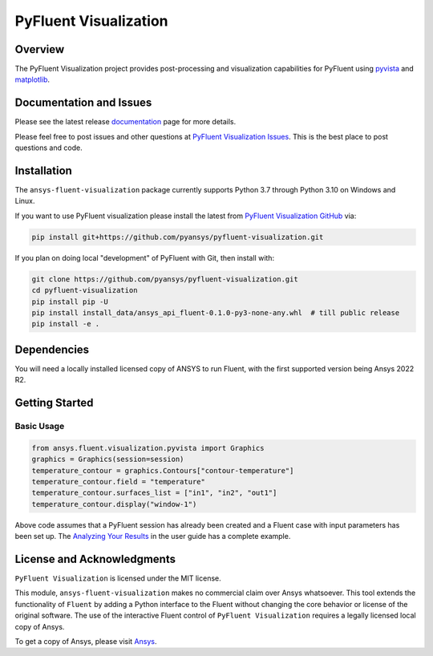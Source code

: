 PyFluent Visualization
======================
|pyansys| |pypi| |GH-CI| |MIT| |black|

.. |pyansys| image:: https://img.shields.io/badge/Py-Ansys-ffc107.svg?logo=data:image/png;base64,iVBORw0KGgoAAAANSUhEUgAAABAAAAAQCAIAAACQkWg2AAABDklEQVQ4jWNgoDfg5mD8vE7q/3bpVyskbW0sMRUwofHD7Dh5OBkZGBgW7/3W2tZpa2tLQEOyOzeEsfumlK2tbVpaGj4N6jIs1lpsDAwMJ278sveMY2BgCA0NFRISwqkhyQ1q/Nyd3zg4OBgYGNjZ2ePi4rB5loGBhZnhxTLJ/9ulv26Q4uVk1NXV/f///////69du4Zdg78lx//t0v+3S88rFISInD59GqIH2esIJ8G9O2/XVwhjzpw5EAam1xkkBJn/bJX+v1365hxxuCAfH9+3b9/+////48cPuNehNsS7cDEzMTAwMMzb+Q2u4dOnT2vWrMHu9ZtzxP9vl/69RVpCkBlZ3N7enoDXBwEAAA+YYitOilMVAAAAAElFTkSuQmCC
   :target: https://docs.pyansys.com/
   :alt: PyAnsys

.. |pypi| image:: https://img.shields.io/pypi/v/pyfluent-visualization.svg?logo=python&logoColor=white
   :target: https://pypi.org/project/pyfluent-visualization
   :alt: PyPI

.. |GH-CI| image:: https://github.com/pyansys/pyfluent-visualization/actions/workflows/ci_cd.yml/badge.svg
   :target: https://github.com/pyansys/pyfluent-visualization/actions/workflows/ci_cd.yml
   :alt: GH-CI

.. |MIT| image:: https://img.shields.io/badge/License-MIT-yellow.svg
   :target: https://opensource.org/licenses/MIT
   :alt: MIT

.. |black| image:: https://img.shields.io/badge/code%20style-black-000000.svg?style=flat
   :target: https://github.com/psf/black
   :alt: Black

Overview
--------
The PyFluent Visualization project provides post-processing and visualization
capabilities for PyFluent using `pyvista <https://docs.pyvista.org/>`_ and
`matplotlib <https://matplotlib.org/>`_.

Documentation and Issues
------------------------
Please see the latest release `documentation <https://fluentvisualization.docs.pyansys.com>`_
page for more details.

Please feel free to post issues and other questions at `PyFluent Visualization Issues
<https://github.com/pyansys/pyfluent-visualization/issues>`_.  This is the best place
to post questions and code.

Installation
------------
The ``ansys-fluent-visualization`` package currently supports Python 3.7 through Python
3.10 on Windows and Linux.

If you want to use PyFluent visualization please install the latest from `PyFluent Visualization GitHub
<https://github.com/pyansys/pyfluent-visualization>`_ via:

.. code:: console

   pip install git+https://github.com/pyansys/pyfluent-visualization.git

If you plan on doing local "development" of PyFluent with Git, then install
with:

.. code:: console

   git clone https://github.com/pyansys/pyfluent-visualization.git
   cd pyfluent-visualization
   pip install pip -U
   pip install install_data/ansys_api_fluent-0.1.0-py3-none-any.whl  # till public release
   pip install -e .

Dependencies
------------
You will need a locally installed licensed copy of ANSYS to run Fluent, with the
first supported version being Ansys 2022 R2.

Getting Started
---------------

Basic Usage
~~~~~~~~~~~

.. code:: python

   from ansys.fluent.visualization.pyvista import Graphics
   graphics = Graphics(session=session)
   temperature_contour = graphics.Contours["contour-temperature"]
   temperature_contour.field = "temperature"
   temperature_contour.surfaces_list = ["in1", "in2", "out1"]
   temperature_contour.display("window-1")

Above code assumes that a PyFluent session has already been created and a Fluent case
with input parameters has been set up. The `Analyzing Your Results
<https://fluentvisualization.docs.pyansys.com/users_guide/postprocessing.html>`_ in
the user guide has a complete example.

License and Acknowledgments
---------------------------
``PyFluent Visualization`` is licensed under the MIT license.

This module, ``ansys-fluent-visualization`` makes no commercial claim over Ansys
whatsoever. This tool extends the functionality of ``Fluent`` by adding a Python
interface to the Fluent without changing the core behavior or license of the original
software.  The use of the interactive Fluent control of ``PyFluent Visualization`` requires
a legally licensed local copy of Ansys.

To get a copy of Ansys, please visit `Ansys <https://www.ansys.com/>`_.
